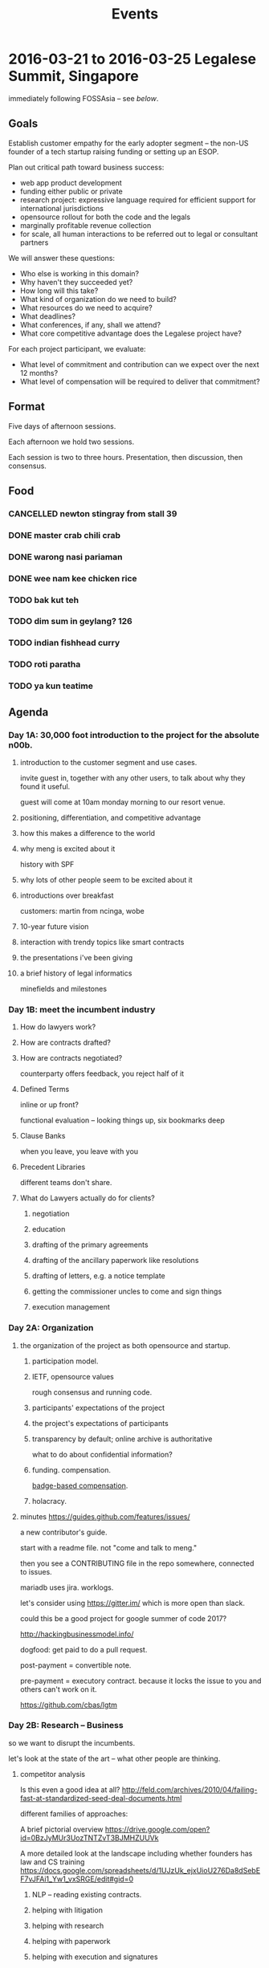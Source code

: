 #+TITLE: Events

* 2016-03-21 to 2016-03-25 Legalese Summit, Singapore
immediately following FOSSAsia -- see [[*2016-03-18 to 2016-03-20: FOSSAsia, Singapore][below]].

** Goals
Establish customer empathy for the early adopter segment -- the non-US founder of a tech startup raising funding or setting up an ESOP.

Plan out critical path toward business success:
- web app product development
- funding either public or private
- research project: expressive language required for efficient support for international jurisdictions
- opensource rollout for both the code and the legals
- marginally profitable revenue collection
- for scale, all human interactions to be referred out to legal or consultant partners

We will answer these questions:
- Who else is working in this domain?
- Why haven't they succeeded yet?
- How long will this take?
- What kind of organization do we need to build?
- What resources do we need to acquire?
- What deadlines?
- What conferences, if any, shall we attend?
- What core competitive advantage does the Legalese project have?

For each project participant, we evaluate:
- What level of commitment and contribution can we expect over the next 12 months?
- What level of compensation will be required to deliver that commitment?

** Format
Five days of afternoon sessions.

Each afternoon we hold two sessions.

Each session is two to three hours. Presentation, then discussion, then consensus.

** Food
*** CANCELLED newton stingray from stall 39
*** DONE master crab chili crab
*** DONE warong nasi pariaman
*** DONE wee nam kee chicken rice
*** TODO bak kut teh
*** TODO dim sum in geylang? 126
*** TODO indian fishhead curry
*** TODO roti paratha
*** TODO ya kun teatime

** Agenda
*** Day 1A: 30,000 foot introduction to the project for the absolute n00b.
**** introduction to the customer segment and use cases.
invite guest in, together with any other users, to talk about why they found it useful.

guest will come at 10am monday morning to our resort venue.

**** positioning, differentiation, and competitive advantage
**** how this makes a difference to the world
**** why meng is excited about it
history with SPF
**** why lots of other people seem to be excited about it
**** introductions over breakfast
customers: martin from ncinga, wobe
**** 10-year future vision
**** interaction with trendy topics like smart contracts
**** the presentations i've been giving
**** a brief history of legal informatics
minefields and milestones
*** Day 1B: meet the incumbent industry
**** How do lawyers work?
**** How are contracts drafted?
**** How are contracts negotiated?
counterparty offers feedback, you reject half of it
**** Defined Terms
inline or up front?

functional evaluation -- looking things up, six bookmarks deep
**** Clause Banks
when you leave, you leave with you
**** Precedent Libraries
different teams don't share.
**** What do Lawyers actually do for clients?
***** negotiation
***** education
***** drafting of the primary agreements
***** drafting of the ancillary paperwork like resolutions
***** drafting of letters, e.g. a notice template
***** getting the commissioner uncles to come and sign things
***** execution management
*** Day 2A: Organization
**** the organization of the project as both opensource and startup.
***** participation model.
***** IETF, opensource values
rough consensus and running code.

***** participants' expectations of the project
***** the project's expectations of participants
***** transparency by default; online archive is authoritative
what to do about confidential information?
***** funding. compensation.
[[http://www.holacracy.org/wp-content/uploads/2015/08/Badge-basedCompensationApp-v1.0.pdf][badge-based compensation]].
***** holacracy.
**** minutes https://guides.github.com/features/issues/

a new contributor's guide.

start with a readme file. not "come and talk to meng."

then you see a CONTRIBUTING file in the repo somewhere, connected to issues.

mariadb uses jira. worklogs.

let's consider using https://gitter.im/ which is more open than slack.

could this be a good project for google summer of code 2017?

http://hackingbusinessmodel.info/

dogfood: get paid to do a pull request.

post-payment = convertible note.

pre-payment = executory contract. because it locks the issue to you and others can't work on it.

https://github.com/cbas/lgtm

*** Day 2B: Research -- Business
so we want to disrupt the incumbents.

let's look at the state of the art -- what other people are thinking.

**** competitor analysis
Is this even a good idea at all?
http://feld.com/archives/2010/04/failing-fast-at-standardized-seed-deal-documents.html

different families of approaches:

A brief pictorial overview https://drive.google.com/open?id=0BzJyMUr3UozTNTZvT3BJMHZUUVk

A more detailed look at the landscape including whether founders has law and CS training https://docs.google.com/spreadsheets/d/1UJzUk_ejxUioU276Da8dSebEF7vJFAi1_Yw1_vxSRGE/edit#gid=0

***** NLP -- reading existing contracts.
***** helping with litigation
***** helping with research
***** helping with paperwork
***** helping with execution and signatures
***** datarooms
***** other players
***** DONE what stanford is up to
***** commonaccord
***** ethereum

**** Lean Startup findings to date
***** who's the customer?
***** and the rest of the lean canvas

**** Wardley mapping of the legal informatics field
why we're in the right place at the right time.
**** how will this become a billion-dollar business?
the MySQL / MariaDB story

*** Day 3A: Research -- Technical
**** overview of technology architecture, components, and backlog.
**** roadmap overview: present and future
**** working through an actual use case of the current product
pretend you're a founder raising funding. put everyone in the shoes of the early adopter.

first, use it as a user.

then, install a dev environment and get set up as a developer.

overview of the issues list in github
**** a longer review of prior art.
**** areas of research required. the future product. interaction with IHLs and RIs.
**** maturing areas and projections over the next few years.

*** Day 3B: Product Overview

**** minutes

should we build a DSL for smart contracts, or a DSL for contracts?



*** Day 4A: more work

**** current status of running code and working, supported use cases.
**** a laundry list of technologies involved in the current product
is there any way to shorten the ingredient list?
**** product roadmap. MVP. inclusion and exclusion.
plans for the next 6, 12, 24 months.
**** rough task allocation of issues in git.
**** go/no-go milestones for the next 12 months
in terms of marketing, revenue, and funding.





*** Day 4A: practice with the workgroup tools
practice with issue creation and task allocation.

what do we do about simultaneous allocation?

practice with communication tools

practice with holacracy circles

practice with interacting with the outside world. porous boundaries.

What does and doesn't require permission from others?

What should and shouldn't require notifications to others?
*** Day 4 lunch: special guest: crowdfunding site to explain their requirements
*** Day 4B: Concrete Plan for What Will Happen in 2016

In which everybody gets on to The Same Page.

**** What does Legalese look like at the end of May 2016?

Legalese v1.0 is the current Google Docs app.

With the six critical issues resolved, that makes it usable by a determined end-user, it becomes version 1.2.

Legalese v2.0 has a much nicer skin and front-end with defaults that pre-fills and wraps the v1.0 spreadsheets.

v2.0 handles, for any Singapore startup,
- incorporation
- NDAs / confidentiality
- ESOP
- adding a co-founder
- employment agreements
- volunteer agreements
- seed fundraising round

v2.0 includes unit tests to verify each of these workflows.

We have a simpler front-end that encapsulates the spreadsheet tier.

We charge money for the premium version of the basic product.

IP and CLA sorted out.

**** What does Legalese look like at the end of Dec 2016?

Legalese v3.0 has a working, very simple, DSL to English compiler, with some ugly hardcoded crap in there.

We have expressed at least three seed investment agreements in the DSL.

The three seed investment agreements compile to working templates.

Those working templates are available for actual use by the v1.0 system.

The DSL compiler can handle
- inter-document references and definitions
- to english
- to something other than english

***** Interaction with third party service integrators and value added vendors. Target: September 2016.
The DSL is usable by a law firm to build its own proprietary templates. It can build the agreements, or we might support a third party consultant who wants to help the law firm build the agreements, but we would prefer not to be supporting the law firm directly on a consulting/services model.

We could define the codebase is noncommercial; if you want to use this for white-label purposes, or get support, we will negotiate a licensing fee. Inspirations: apple app store; hosted wordpress with a theme marketplace. Charge each time the thing is used in production, e.g. Neota Logic.

Legalese could then make money on hosting the front-end and charging third party vendors to be on the marketplace.

**** Business Milestones

***** By the end of 2016,
we shall have sold at least one workflow to a startup which may be JFDI or non-JFDI.

Prove the direct sale model to see if martin is willing to pay for the current work.

Charge for conversion of agreements to XML. Train staff to do that.

***** Sometime around August 2016,
develop workflows and XML templates for AU startups. Launch to some AU startups. See if AU startups will pay. Possible docs include http://www.startmate.com.au/financing-docs


**** What does Legalese look like at the end of 2017?

***** Version 4.0 has a more sophisticated working DSL that supports Natural Language Generation.

To get from v3 to v4, the IP-heavy product development R&D will be built with the assistance of academia.

We will output to English.

***** Monetization at scale will also happen in v4!

***** Compilation to Ethereum and/or Hyperledger

need an R&D team on this.

***** v4.7: Support for maintained fork/branches

In the course of a single deal, during negotiations, deltas will appear from the counterparty; maintain a parallel branch that applies those deltas, at the text/string level, to that deal's paper, even while the master branch templates continue to update.

But it would be even cooler if lawyers could submit patches in the high-level DSL.

**** What about English to Legalese?

After 2017, we will decide if we want to have:

v5.0: round-trip isomorphism from reading English and turning it into the DSL. If the government offers us $50M in funding to do a LegalTech Research institute and they want Computational Linguistics to be a component, and they want to know how we will spend the money, we will say that some of it will be spent on this.

Data61 has already done a bit of that.

Hack the above using simulated annealing in the opposite direction.

**** Who's going to do what? What approximate range of commitments might each person be able to indicate?

Each of the following is a *circle* containing multiple *roles* filled by one or more *people*.

Each circle gets its own Slack channel.

- v1 XML template Import and Maintenance :: Meng and Jobchong as primary support. Alexis to review all the existing templates to see if they are fit for purpose in SG. Add docs as needed to support the M@C Test Case.
- v1 backend support :: Meng and Anuj
- v2 Web Front End UI Circle :: Sebastiaan plus designer. We need a pixel pusher. Has in mind a girl he found in a school somewhere. The last girl went off to the north pole. Maybe this one will flee to Antarctica. Please try to find one who will stay in the tropics. User experience will be advised by Alexis. Anuj also involved in devops?
- v3 DSL R&D :: Michal, Long, Meng, Yochi, Chiah Li, Anuj will act in a variety of roles: designer, compiler author, test user. This includes DSL to English ontology and natural language blobs. Conversion of The JB Test Case into formalism.
- v3E DSL R&D :: Compilation to Ethereum. Anuj & Virgil (on tech), Yochi (on market research and customer demand).
- Evangelist and External Interface :: Virgil and Meng.
- Interfacing with Academia in Singapore :: Virgil and Meng
- Interfacing with Academia in Australia :: Yochi to explore and send out feelers
- Inbound Marketing and Blogging :: Meng would like any content we produce to be original && true && useful. Yochi to write a white paper for a law journal about how DSLs may change the world.
- Business Team to position, brand, and strategerize the product :: customer discovery to lead all the rest. Wardley mapping, the competitor analysis, keeping track of other projects.
- Compensation Committee :: to design the pre- and post-funding credit algos. negotiate each person's compensation. #finance. Who will be on this?
  - suggested: Chiah Li
  - accepted: Virgil
  - accepted: Meng
  - sebastiaan suggests asking the Buffer Girl to come on and help architect it.
  - 

- Investment Team to herd the cats toward a close :: Lev.B.Man to levitate in and be the Closer while everybody else waits outside with empty coffee cups. Virgil, meng, Alexis knows rich lawyers, Chiahli knows rich people.

Each circle above should have a lead link and should have its own slack chat.


**** Is fundraising going to happen?

We plan to raise S$2M by the end of 2016.

$2M will help us run for 18 months.

S$5.48--8M pre.

$1M of angel money, 250k * 4/5, from SG, AU, US

$1M of institutional seed / VC money, maybe US, UK.

$1M of matching government money on CRP/IAF or SPRING TECS POV -- on reimbursement basis, so not really real.



**** How are we going to pay whom?

ESOP will probably be 15%

But let's try a more enlightened, 21st century, holacratic style approach to compensation involving bounty ideas, badge-based compensation, stack ranking, Valve, Buffer, Stripe, transparency.

We can also let people balance their cash vs equity split each month.

Everybody should be sufficiently compensated & appreciated to continue working on the project.

***** Before we get funded

We can offer convertible debt plus a convertible sofa in Venice.

People who can work on those terms -- and they don't have to work full-time -- can be compensated in the same ways as everybody else.

We might be able to offer a very small cash drip.

Prior to the big funding round we can do a small funding round from other members of the company.

There will be different mechanisms to issue credit for work done. We could issue "Monopoly money" credit, which then converts to cash/notes/equity. Some algo will be involved here.

***** After we get funded

Each contributor can choose their cash/equity split each month. There will be some algo around this.



**** Do we implement Holacracy now? Or what else do we do?

Let's all read the book(s) on that stuff, or get our SOs to read the book and explain to us what it all meant.

Also Valve handbook.

**** Must we all read all the books!?

Alexis to canonicalize the books and communicate the full set and have her be in charge of making sure everybody is indoctrinated.

**** Is everyone fully onboarded?

Everybody needs to be on
1. Google Drive
2. Slack
3. collective@legalese.com
4. Github

Who will be in charge of onboarding and reboarding everyone? Alexis.

**** How do we represent the project/company to other people?

Everyone is empowered to be the public face of the company, but in delicate situation are advised to caveat that not everybody else in the company might agree and they can't commit the company/project to do stuff.

Also, inform the rest of the company that you like talked to whomever, so that we don't appear totally frazzlebrained. This is called "CRM".

So before you interact with anyone, just search for their name across:
- Slack
- Google Drive
- Github

And if we have had any interaction with them in the past the search should return a result.

We are not organized enough to enforce CRM discipline.

**** Do we need to bring on other people? Is it possible to use freelancer sites?

UI designers.

**** What do we do about proposed partnerships / relationships?

Don't commit anyone else to work that they haven't agreed to.

**** What do we do when people want to volunteer?

Volunteers are welcome, but we need a mechanism to gracefully mute non-contributing volunteers. Badge-based compensation will help with this.


*** Day 5A: Progress.
Make something useful, or independent activity

Perform follow-ups, emails, start executing action items from the week

invite special guest that we can summarize to; get opinion, hear what they think.

friendly VC to explain what metrics they would want to see from us before investing.

**** minutes [2016-03-25 Fri 16:38]

to make our language more useful around version 3 or 4, we have to tag our functions as ones which are performable in the smart contracts world vs those which are performable in meatspace.

can't we discriminate actors which are online vs offline; the ones which are online are first-class agents.

one perspective: courts would think about this in terms of damages. if a court can order specific performance, it is a meatspace action.

smart contract needs a way to know what has happened in meatspace. the event log (and related things like ipfs)

multisig supports jointly appointed independent verifier.

#lawdev has the details.




*** Day 5B: relax.
afternoon off, let's go to sentosa. calamari at tanjung beach club.

then marina barrage to see skyline.

** Fees
free. Some financial assistance may be available for interns/students/etc.
** Registration
To register for the summit: submit a pull request that edits this document.
** Attendees
sorted by alpha, please
*** In-Person
- alexis
- byte (Colin Charles) for first 2 days?
- jobchong
- mengwong
- oatsandsugar
- anuj
- advancingdragon
- virgil?
*** Online
- Chiah Li
- Daniela

* 2016-03-18 to 2016-03-20: FOSSAsia, Singapore
Meng will present Legalese in one of the conference sessions.

http://2016.fossasia.org/

** Content
1. use of opensource in legalese. gripes about academic prior art not being opensource.
2. legalese itself being opensource, and comparisons to other infrastructure pieces like mysql/mariadb; the demographic of the opensource contributor as being both a user and a developer of the software, often as an adjunct to the day job
3. legalese being a facilitator of "smart contracts" and contracts generally that are themselves opensource – blurring the line between creative commons and opensource content.
4. some amusing remarks questioning who owns the copyright in a contract
5. the situation with precedents is a lot like the state of software before opensource

the inspiring theme here, perhaps, is that humans are the only animal to use language as a tool. this interpretation of humanity elevates poets, lawyers, and programmers.

working backward from this agenda, what could the MVP for the purposes of fossasia look like? it could, very primitively, support the expression of a contract in our DSL, which converts to english and to ethereum. that expression of the contract should be opensourced, in a way that definitively addresses some of the unknowns highlighted in http://www.adamsdrafting.com/downloads/Copyright-NYLJ-8.23.06.pdf

